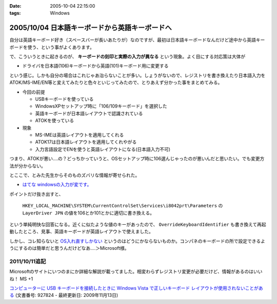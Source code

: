 :date: 2005-10-04 22:15:00
:tags: Windows

===============================================
2005/10/04 日本語キーボードから英語キーボードへ
===============================================

自分は英語キーボード好き（スペースバーが長いあたりが）なのですが、最初は日本語キーボードなんだけど途中から英語キーボードを使う、という事がよくあります。

で、こういうときに起きるのが、 **キーボードの刻印と実際の入力が異なる** という現象。よく目にする対応策は大体が

- ドライバを日本語(106)キーボードから英語(101)キーボード用に変更する

という感じ。しかも自分の場合はこれじゃあ治らないことが多い。しょうがないので、レジストリを書き換えたり日本語入力をATOK/MS-IME/EN等と変えてみたりと色々といじってみたので、とりあえず分かった事をまとめてみる。



.. :extend type: text/x-rst
.. :extend:

- 今回の前提

  - USBキーボードを使っている
  - WindowsXPセットアップ時に「106/109キーボード」を選択した
  - 英語キーボードが日本語レイアウトで認識されている
  - ATOKを使っている

- 現象

  - MS-IMEは英語レイアウトを適用してくれる
  - ATOK17は日本語レイアウトを適用してくれやがる
  - 入力言語設定でENを使うと英語レイアウトになる(日本語入力不可)

つまり、ATOKが悪い‥‥の？どっちかっていうと、OSセットアップ時に106選んじゃったのが悪いんだと思いたい。でも変更方法が分からない。

とここで、とみた先生からそのものズバリな情報が寄せられた。

- `はてな windowsの入力が変です。`__

.. __: http://www.hatena.ne.jp/1120485462

ポイントだけ抜き出すと、

.. highlights::

  ``HKEY_LOCAL_MACHINE\SYSTEM\CurrentControlSet\Services\i8042prt\Parameters`` の ``LayerDriver JPN`` の値を106とか101とかに適切に書き換える。

という単純明快な回答になる。近くに似たような値のキーがあったので、 ``OverrideKeyboardIdentifier`` も書き換えて再起動したところ、見事、英語キーボードが英語レイアウトで使えました。

しかし、コレ知らないと `OS入れ直すしかない`__ というのはどうにかならないものか。コンパネのキーボードの所で設定できるようにするのは簡単だと思うんだけどなあ‥‥＞Microsoft様。

.. __: http://k-tai.impress.co.jp/cda/article/stapa/18258.html


2011/10/11追記
==========================

Microsoftのサイトにいつのまにか詳細な解説が載ってました。相変わらずレジストリ変更が必要だけど、情報があるのはいいね！ MS +1

`コンピューターに USB キーボードを接続したときに Windows Vista で正しいキーボード レイアウトが使用されないことがある`__
(文書番号: 927824 - 最終更新日: 2009年11月13日)

.. __: http://support.microsoft.com/kb/927824/ja


.. :comments:
.. :comment id: 2007-02-23.1623105743
.. :title: Re:日本語キーボードから英語キーボードへ
.. :author: ふー
.. :date: 2007-02-23 23:49:23
.. :email: spn859m9@aria.ocn.ne.jp
.. :url: 
.. :body:
.. 大変助かりました。英語版のＷｉｎＸＰを入れたらキーボードの刻印と実際の入力が異なり困りましたが、HKEY_LOCAL_MACHINE\SYSTEM\CurrentControlSet\Services\i8042prt\Parameters の LayerDriver JPN の値を101にするだけで見事になおりました。
.. 清水へこころより感謝いたします。
.. 
.. :comments:
.. :comment id: 2010-07-15.8216359478
.. :title: Re:日本語キーボードから英語キーボードへ
.. :author: TAZO
.. :date: 2010-07-15 14:13:42
.. :email: 
.. :url: 
.. :body:
.. 別の日本語キーボードをさしたりUSBやらPS2やら切り替えていた長年の問題が解決しました。
.. 101キーボードを常用している身としては大変助かりました。感謝です。
.. 
.. :trackbacks:
.. :trackback id: 2006-04-30.4959006564
.. :title: 日本語キーボードから英語キーボードへ — 清水川Web
.. :blog name: 白い狼の皮を被った黒い羊
.. :url: http://herd.txt-nifty.com/blacksheep/2006/04/_web_a00c.html
.. :date: 2006-04-30 16:34:56
.. :body:
.. 莉･蜑阪％縺薙〒繧よ嶌縺※縺◆縲∵律譛ｬ隱槭Ξ繧､繧｢繧ｦ繝医Keyboard縺九ｉ縲∬恭隱槭Ξ繧､繧｢繧ｦ繝医↓
.. 

